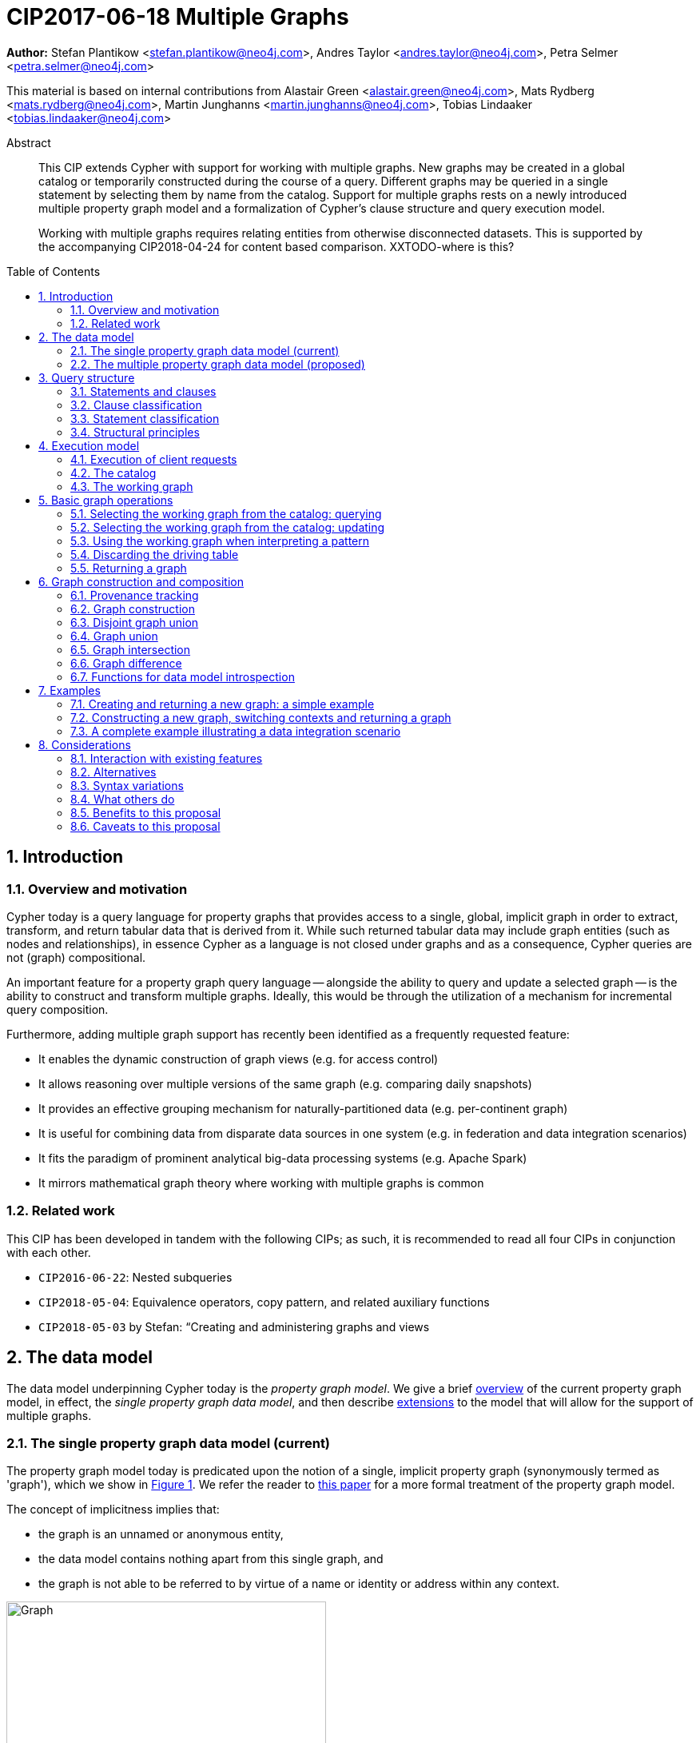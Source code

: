 = CIP2017-06-18 Multiple Graphs
:numbered:
:toc:
:toc-placement: macro
:source-highlighter: codemirror

*Author:* Stefan Plantikow <stefan.plantikow@neo4j.com>, Andres Taylor <andres.taylor@neo4j.com>, Petra Selmer <petra.selmer@neo4j.com>

This material is based on internal contributions from Alastair Green <alastair.green@neo4j.com>, Mats Rydberg <mats.rydberg@neo4j.com>, Martin Junghanns <martin.junghanns@neo4j.com>, Tobias Lindaaker <tobias.lindaaker@neo4j.com>

[abstract]
.Abstract
--
This CIP extends Cypher with support for working with multiple graphs.
New graphs may be created in a global catalog or temporarily constructed during the course of a query.
Different graphs may be queried in a single statement by selecting them by name from the catalog.
Support for multiple graphs rests on a newly introduced multiple property graph model and a formalization of Cypher's clause structure and query execution model.

Working with multiple graphs requires relating entities from otherwise disconnected datasets.
This is supported by the accompanying CIP2018-04-24 for content based comparison. XXTODO-where is this?
--

toc::[]

// TODO: CONSTRUCT ON business
// TODO: CONSTRUCT ON graph vs CONSTUCT NEW
// TODO: TRANSFORM
// TODO: CREATE VIEW

== Introduction

=== Overview and motivation

Cypher today is a query language for property graphs that provides access to a single, global, implicit graph in order to extract, transform, and return tabular data that is derived from it.
While such returned tabular data may include graph entities (such as nodes and relationships), in essence Cypher as a language is not closed under graphs and as a consequence, Cypher queries are not (graph) compositional.

An important feature for a property graph query language -- alongside the ability to query and update a selected graph -- is the ability to construct and transform  multiple graphs.
Ideally, this would be through the utilization of a mechanism for incremental query composition.

Furthermore, adding multiple graph support has recently been identified as a frequently requested feature:

* It enables the dynamic construction of graph views (e.g. for access control)
* It allows reasoning over multiple versions of the same graph (e.g. comparing daily snapshots)
* It provides an effective grouping mechanism for naturally-partitioned data (e.g. per-continent graph)
* It is useful for combining data from disparate data sources in one system (e.g. in federation and data integration scenarios)
* It fits the paradigm of prominent analytical big-data processing systems (e.g. Apache Spark)
* It mirrors mathematical graph theory where working with multiple graphs is common


=== Related work

This CIP has been developed in tandem with the following CIPs; as such, it is recommended to read all four CIPs in conjunction with each other.

 * `CIP2016-06-22`: Nested subqueries
 * `CIP2018-05-04`: Equivalence operators, copy pattern, and related auxiliary functions
 * `CIP2018-05-03` by Stefan: “Creating and administering graphs and views


== The data model

The data model underpinning Cypher today is the _property graph model_.
We give a brief <<single-pgm, overview>> of the current property graph model, in effect, the _single property graph data model_, and then describe <<multiple-pgm, extensions>> to the model that will allow for the support of multiple graphs.


[[single-pgm]]
=== The single property graph data model (current)

The property graph model today is predicated upon the notion of a single, implicit property graph (synonymously termed as 'graph'), which we show in <<img-single-pgm, Figure 1>>.
We refer the reader to https://arxiv.org/pdf/1802.09984.pdf[this paper] for a more formal treatment of the property graph model.

The concept of implicitness implies that:

 * the graph is an unnamed or anonymous entity,
 * the data model contains nothing apart from this single graph, and
 * the graph is not able to be referred to by virtue of a name or identity or address within any context.


[[img-single-pgm]]
.Cypher today: the single property graph model
image::single-property-graph-data-model.jpg[Graph,400,400]



We define below terms which underpin the property graph data model:

.Definition 1
A _**property graph**_ consists of a set of nodes and a set of relationships that connect the nodes of the property graph.

.Definition 2
A _**property graph model instance**_ contains a single property graph.
A property graph is contained in exactly one property graph model instance.

.Definition 3
A _**model element**_ is a constituent of a property graph model instance.
These comprise nodes and relationships.

.Definition 4
A _**label**_ is a name used to classify a node.

.Definition 5
A _**relationship type**_ is a name used to classify a relationship.

.Definition 6
A _**value**_ is any value that is supported by the Cypher type system.

.Definition 7
A _**property**_ is a tuple consisting of a name (called the _**property key**_) and a value (called the _**property value**_).

.Definition 8
An _**identity**_ is a value that is used to identify individual model elements and to distinguish between multiple model elements from a set of model elements in a given scope.

.Definition 9
A _**node**_ has a _**node identity**_ which is an identity that uniquely identifies the node within a property graph.
A node contains a set of zero or more labels and zero or more properties with mutually different property keys.

.Definition 10
A _**relationship**_ has a _**relationship identity**_ which is an identity that uniquely identifies the relationship within a property graph.
A relationship contains a start node and an end node (both drawn from the same graph as the relationship), a single relationship type, and zero or more properties with mutually different property keys.
We note that the start and end nodes may be the same node, hence denoting a https://en.wikipedia.org/wiki/Loop_(graph_theory)[self-loop] relationship.

// Content = Everything but the identity
// ???     = Content + Id
// FOO ( ID, BAR ( ID + STUFF ), MAZ ( ID + THINGS ) )
// content( FOO ) = BAR ( ID + STUFF ), MAZ ( ID + THINGS ) )

// content( FOO ) = all ids gone
//
.Definition 11
The constituents of a model element are called its _**contents**_.TODOXXwhat-about-the-contents
For a node (respectively relationship) this comprises its labels, identity and properties (respectively, its relationship type, identity and properties).

.Definition 12
Nodes and relationships are called _**entities**_.

.Definition 13
Node and relationship identities are called _**entity identities**_.

.Definition 14
A _**reference**_ is a handle -- an otherwise opaque value -- that is used to address model elements of a property graph model instance (i.e. a node or a relationship).


[[multiple-pgm]]
=== The multiple property graph data model (proposed)

We now describe the extensions required to the property graph data model to enable multiple graph support; the multiple property graph model is illustrated in <<img-multiple-pgm, Figure 2>>.
Unless otherwise specified, all previous attributes for the extended terms hold.

[[img-multiple-pgm]]
.The multiple property graph model
image::multiple-property-graph-model.jpg[Graph,400,400]


.Definition 15
A _**multiple property graph model instance**_ is a set of zero or more property graphs.
This extends the notion of a _property graph model instance_ in _Definition 2_.

.Definition 16
A _**property graph**_ has a _**graph identity**_ which is an identity that uniquely identifies the graph such that it is able to be distinguished from other graphs in the same multiple property graph model instance.
A property graph is contained in exactly one multiple property graph model instance.
This extends the notion of a _property graph_ in _Definition 1_.

.Definition 17
A _**model element**_ is a constituent of a multiple property graph model instance.
These additionally comprise property graphs.
XXXDO-we-want-this?

.Definition XX
The _**content**_ of a property graph comprises its graph identity.
XXCHECK

.Definition 18
A _**node**_ is contained in exactly one property graph.
This extends the notion of a _node_ in _Definition 9_.

.Definition 19
A _**relationship**_ is contained in exactly one property graph and its start node and end node are both contained in the same property graph as the relationship.
This extends the notion of a _relationship_ in _Definition 10_.


==== Valid model instance

The set of *atoms* of an arbitrary value `v` is a list of all scalar values contained in `v` (cf. `CIP2018-05-04: Equivalence operators, copy pattern, and related auxiliary functions` for a full definition).

A *valid* multiple property graph model instance adheres to the following restrictions:

 * The set of atoms of an identity of any model element must not contain `NULL`.
 * The set of atoms of an identity of any model element must not contain a reference to a model element.
 * Property values must not be `NULL`.
   (Note that this differs from an entity not having a property key)
 * The set of atoms of any property value of any entity must not contain a reference to a model element.

XXXTODO-not-readable.Also-whatis-identity-here?

== Query structure

We begin this section by defining the constituents of statements and clauses, and then proceed onto describing a classification scheme for both.


=== Statements and clauses

.Definition 20
An _**operator clause**_ is a clause that is used to connect multiple _simple clause chains_ (_Definition 21_) in an _operator clause chain_ (_Definition 22_).

Note:: As per this and all accompanying proposals, the list of current and proposed operator clauses is `UNION`, `UNION ALL`, `INTERSECT` and `EXCEPT`.

.Definition 21
A _**simple clause chain**_ is a sequence of one or more non-operator clauses which may each be further qualified by clause arguments, sub-clauses and sub-clause arguments.

.Definition 22
An _**operator clause chain**_ comprises two or more simple clause chains that are separated by the same operator clause.

.Definition 23
A _**simple statement**_ is either an operator clause chain or a simple clause chain.

.Definition 24
A _**local declaration**_ is a clause that assigns a local name to a graph or a view.

Note:: Syntax and semantics of local declarations are discussed in greater detail in `CIP2018-05-03`.

.Definition 25
A _**simple statement chain**_ is either a simple statement that is optionally followed by the keyword `THEN` and another composite statement.
The `THEN` keyword may be omitted if the simple statement ends in a `RETURN`, `RETURN GRAPH`, or `RETURN CALL` clause.

.Definition 26
A _**composite statement**_ is a possibly empty sequence of local declarations that are followed by a simple statement chain.

Note:: Syntax and semantics of composite statements and simple statement chains are discussed in more detail in the accompanying `CIP2016-06-22` on nested subqueries.
For the purposes of this CIP it is sufficient to only consider composite statements that are single simple statements.

.Definition 27
A _**statement chain**_ is a composite statement (suffixed with a semicolon) followed by another composite statement.

.Definition 28
A _**statement**_ is a source program that is a syntactically valid term according to the root production rule of the grammar of the Cypher property graph query language.
A statement may either be a statement chain or a composite statement.

.Definition 29
A _**valid statement**_ is a statement that is valid according to the semantic rules of the Cypher property graph query language.

.Definition 30
A _**syntactic unit**_ is a string containing clauses.


=== Clause classification

.Definition 31
A clause is classified according to its side-effects as either

 * a _**reading clause**_ that reads data, or
 * an _**updating clause**_ that reads and updates data, or
 * a _**schema clause**_ that only reads from and updates the schema.

.Definition 32
A clauses that is used for graph construction is called an _**constructing clause**_.
A constructing clauses is considered to be a form of reading clause.


=== Statement classification

.Definition 33
A (single) statement may be categorized as either:

 * a _**reading query**_, which is a statement consisting of reading clauses that read and return data, or
 * an _**updating query**_, which is a statement consisting of reading and updating clauses that read, update and return data, or
 * an _**updating command**_, which is a statement consisting of reading and updating clauses that read and update data and do not return data, or
 * a _**schema command**_, which is a statement consisting of schema clauses that only update the schema.

 Note:: An implementation may choose to limit the kinds of statements that can be combined in a statement chain; for example, to not allow updating and schema commands to be combined within a single chain.


=== Structural principles

The high-level syntactic structure of Cypher adheres to the following principles:

1. The majority of clauses is given in a sequential order which is to be interpreted from top to bottom, thereby constructing a left-leaning clause tree.

2. The end of a syntactic unit or a subquery that returns data is always marked explicitly using `RETURN` or `RETURN GRAPH` or `RETURN CALL`

3. The end of a syntactic unit or a subquery that returns no data is marked explicitly by choosing an updating clause as the final clause and the absence of `RETURN` or `RETURN GRAPH` or `RETURN CALL` as a final clause

4. Non-sequential operator clauses (such as `UNION`) are only allowed at the top level and may not be combined with other operator clauses.
 We note that this can be achieved through the use of nested subqueries, cf. accompanying `CIP2018-05-03`.

5. Updating clauses and following reading clauses must be separated by `WITH`.

6. Not all clauses are allowed in all contexts.



== Execution model

.Definition 34
A _**query processor**_ is a query processing service that executes a source program on behalf of a *client* and provides the client with the *execution result* that describes the outcome of executing the source program.
A query processor maintains exactly one multiple property graph model instance, and exactly one catalog (_Definition 41_).


=== Execution of client requests


==== Query inputs and outputs


.Definition 35
A _**parameter**_ is a tuple which is comprised of a *name* and a *value*.

.Definition 36
_**Statement parameters**_ is a set of parameters containing pairwise different names.

.Definition 37
A source program together with statement parameters is called a _**client request**_.

.Definition 38
The result of executing a client request is called an _**execution result**_.
An execution result is one of the following:

* A _**tabular result**_: a collection of records where each record has exactly the same set of named fields.
Tabular results may contain duplicate results and be optionally ordered.
* A _**graph result**_: the contents of a graph as described by its set of nodes and relationships.
* An _**execution error**_: a message describing the reason that prevented the query processor from executing the client request successfully.

.Definition 39
A _**void result**_ is a specially marked tabular result that consists of one and only one record with zero fields.

.Definition 40
An _**empty result**_ is either a tabular result or graph result which contains no data (for instance, when no matches have been found).
An empty _tabular_ result consists of all the fields defined for the result, and zero records.
An empty _graph_ result consists of a graph with zero nodes and zero relationships.

.Definition 41
Any tabular result that is provided as the single input to a clause is called the _**driving table**_ of that clause.


==== Request execution

Clients interact with the query processor by submitting a client request.
The source program is then executed by the query processor and an execution result is returned to the client for consumption.

.Definition 42
_**Raising an error**_ refers to aborting the execution of a currently-executing client request and returning the error as the final execution result of the client request back to the client.

An execution error is raised if the client request does not contain a semantically valid statement.


==== Execution of statement chains

Statement chains are executed by executing all contained composite statements in the order given.
If the execution of any contained composite statement fails with an error, the execution of the whole statement fails with the same error.
Otherwise, the query processor discards all intermediate results produced by a statement chain and only returns the execution result for the last composite statement.


==== Identity validity during execution

Identities are only guaranteed to be valid for the duration of the execution of a statement and the consumption of its result.

Implementations may choose to guarantee the validity of identities across multiple client requests.

Note:: As a consequence, the same identity value may refer to different model elements in results returned by different client requests.


==== Returning graph model elements

If an execution result that is returned _to the client_ contains a model element, this model element is returned together with its content once the query terminates (i.e. the client always receives the current content of all model elements).

Note:: Additionally, a result may contain implementation-specific metadata such as a summary of performed update activity (e.g. the number of nodes created) or a detailed query plan.


=== The catalog

.Definition 43
A _**catalog**_ is a mapping from _**fully qualified graph names**_ to graph references.
Multiple entries in the catalog may refer to the same graph.

A fully qualified graph name should use the syntax for dotted variable identifiers.
It consists of an optional *graph namespace*, and a mandatory *graph name*.

Note:: In practice, a query processor may have a catalog shared by all users, or provide a different catalog for each user.
This is not considered here based on the simplifying assumption that all client requests are made by the same user.


=== The working graph

Most Cypher clauses operate within the context of a _working graph_ (_Definition 43_) by reading or updating it.

.Definition 44
The _**working graph stack**_ is a stack of graph references that is maintained during statement execution.

.Definition 45
The _**working graph**_ is the topmost element of the current working graph stack.

Note:: The working graph stack may be empty when a statement begins to execute.
In this case, the working graph is considered to be unset.

A query processor may choose to establish an *initial working graph* for each statement to be executed.
The details are left to implementations.

An error is raised if a query processor has not established an initial working graph -- i.e. the working graph is unset -- and the statement fails to set a working graph explicitly before attempting to operate on the working graph.



== Basic graph operations

The working graph may be operated on in the following ways:

* The working graph can be changed by selecting a graph that is known by the catalog.
* The working graph is implicitly used during pattern matching and during the course of graph creation.
* The working graph may be returned as a query result.
* The working graph can be retained while the binding table is discarded.
* The identity of model elements in the context of the working graph may be obtained using various functions.
//TODO elaborate on where these functions may be found


=== Selecting the working graph from the catalog: querying

// TODO: Asciidoc circle references
// TODO: Asciidoc line numbers
The working graph may be changed for all subsequent querying clauses using one of the following two forms:

[source, cypher]
----
[1] FROM < graph-name >
[2] FROM GRAPH
----

`< graph-name >` is expected to be the name of a graph in the catalog.

`FROM GRAPH` can be used to select the working graph for further read-only operations.

An error is raised in these scenarios:

* `< graph-name >` is not the name of a graph in the catalog.
* Attempting to perform an updating operation on a working graph introduced using `FROM [GRAPH]`.


Note:: A subquery form of `FROM` is proposed in the accompanying `CIP2018-05-03 Nested subqueries`.


=== Selecting the working graph from the catalog: updating

The working graph may be changed for all subsequent querying and updating clauses using one of the following two forms:

[source, cypher]
----
[1] UPDATE < graph-name >
[2] UPDATE GRAPH
----

`< graph-name >` is expected to be the name of a graph in the catalog.

`UPDATE GRAPH` may be used to select the working graph for further updating operations.

An error is raised in these scenarios:

* `< graph-name >` is not the name of a graph in the catalog.
* If no updating operations are performed on a working graph that was introduced using `UPDATE [GRAPH]`.


Note:: A subquery form of `UPDATE` is proposed in the accompanying `CIP2018-05-03 Nested subqueries`.


=== Using the working graph when interpreting a pattern

All bound entities are matched against the working graph in both pattern matching and updating commands.

If one of the bound variables in a pattern is an entity that is not contained in the working graph, the entire pattern will not match.

XXXMORE-DETAIL-NEEDED-EXAMPLE

An error is raised if a statement attempts to update an entity that is not contained in the working graph.


=== Discarding the driving table

The following syntax discards the current binding table whilst retaining the working graph:

[source, cypher]
----
WITH GRAPH
...
----

The remainder of the query after `WITH GRAPH` continues to operate on the same working graph and uses an empty binding table (no fields, single record).


=== Returning a graph

The working graph may be returned as an execution result using:

[source, cypher]
----
RETURN GRAPH
----

Additionally, the following syntactic form is supported for both selecting the working graph from the catalog and returning it:

[source, cypher]
----
RETURN GRAPH < graph-name >
----

Graphs are always returned by reference during execution within the query processor.
This does not affect the rules on returning model elements together with their content to the client; i.e. a graph result will be returned by value to the client.



== Graph construction and composition

*Graph construction and composition* dynamically create new graphs in order to query, update, store them in the catalog, or return them to the client.

The following forms of graph construction and composition are proposed in this section:

* The working graph can be changed by constructing a new graph.
* The working graph can be changed by composing a disjoint graph union.
* The working graph can be changed by composing a common graph union.
* The working graph can be changed by composing a graph intersection.
* The working graph can be changed by composing a graph difference.


=== Provenance tracking

Entities in dynamically constructed graphs may be replicas of existing entities in other graphs.
The query processor tracks the provenance of such entities by maintaining a provenance graph.


==== Provenance graph

_Definition_: The *provenance graph* is a directed acyclic graph whose vertices represent entities of a multiple property graphs model instance.
Vertices are connected with an edge in the provenance graph if the target vertex represents a *replica* `e` of the entity that is represented by the source vertex.
The entity represented by the source vertex is called the *original* of `e`.
Multiple vertices may represent the same entity.
However, all vertices that represent the same entity `e` must have a single shared vertex as their ancestor.
The entity represented by this ultimate ancestor is called the *root* of `e`.

Note:: The provenance graph is _not_ a graph in the sense of the data model.
The provenance graph is conceptually maintained by the query processor in order to track which entities are replicas of each other.


=== Graph construction

Graph construction is the dual operation to graph matching: While graph matching extracts pattern instances into variable bindings from the working graph, graph projection builds a new working graph from variable bindings.

All newly created nodes and relationships in the constructed graph have new entity identities and are different from any previously matched entities.

The basic form of graph construction is:

[source, ebnf]
----
<graph-construction> :=
  <construct-clause>
  <update-command>*
  [ WITH ... | WITH GRAPH | RETURN ... | RETURN GRAPH ]
  ;

<construct-clause> := CONSTRUCT [ ON GRAPH ] [ ON < graph-name-list > ] ;

<graph-name-list> := < graph-name > [ ',' < graph-name > ]* ;

<update-command> := ... | < replicate-clause > | < de-replicate-clause > ;

<replicate-clause>    := MERGE ALL < expression-list > | '*' ;
<de-replicate-clause> := [DETACH] DELETE ALL < expression-list > | '*' ;
----

Graph construction supports a subclause for the *replicating all entities of existing graphs* and a clause for the *replicating specific existing entities*.

A simple clause chain may end in a `< graph-construction >`.


==== Replication

In order to reconstruct subgraph structures from other graphs in the new graph, `CONSTRUCT` supports the creation of replicated entities (i.e. replicas) in the new graph.

_Definition_: *Replication* ensures that exactly one new replica is created in a newly constructed graph for a given source entity from some other graph.
If the same entity is replicated multiple times into the constructed graph this will still only create one replica in the constructed graph.
If multiple entities with the same root in the provenance graph are replicated into the constructed graph this will still only create one replica per distinct root in the constructed graph.
Every replica has exactly the same labels or relationship type as well as the same properties as the source entity by virtue of update propagation (i.e. a replica can be seen as a "representative" of the source in the constructed graph).
Replicating a relationship implicitly replicates its start node and its end node and uses these replicated nodes as the start node and the end node of the relationship replica.

Note:: It is possible to replicate an entity over multiple steps of graph construction.
However, there will never be multiple replicas in one graph that have the same root in the provenance graph.

The `ON GRAPH` subclause may be used to replicate all nodes and relationships from the working graph into the constructed graph.

The `ON < graph-name-list >` subclause may be used to replicate all nodes and relationships from the given graphs in the catalog into the constructed graph.


==== Building constructed graphs

Constructed graphs are built by explicitly populating them with entities using the following clauses:

 * `CREATE`
 * `MERGE`
 * `SET`
 * `REMOVE`
 * `[DETACH] DELETE`

If an entity from another graph is referenced by a pattern in `CREATE`, an error is raised.

If an entity from another graph is referenced by a pattern in `MERGE`, it is replicated.

The `MERGE ALL < expression-list >` clause may be used to replicate entities that are contained in the atoms of the given values.

Additionally, the `MERGE ALL *` clause may be used to replicate the atoms of all variables that are visible in the current scope.

Note:: Replicating a nested value (like a path) using `MERGE ALL` implicitly replicates all contained nodes and relationships.

If an entity from another graph is passed as argument to `DELETE` or `DETACH DELETE`, any corresponding replicates are removed from the constructed graph.

The `[DETACH] DELETE ALL < expression-list >` clause may be used to remove replicas that are contained in the atoms of the given values from the constructed graph.

Additionally, the `[DETACH] DELETE ALL *` clause may be used to remove replicas that are contained in the atoms of all variables that are visible in the current scope from the constructed graph.

An error is raised for any attempt to `SET` or `REMOVE` labels or properties of replicas during graph construction.


==== Updating constructed graphs

Constructed graphs may be updated as well using `UPDATE GRAPH`.
Updating relies on information from provenance tracking of replicas in order to propagate updates to base data.

A reference value (e.g. as obtained by pattern matching or expression evaluation) to an entity `e` always implicitly addresses all children of the root of `e` in the provenance graph.

Updating a reference to an entity (setting and removing of properties and labels and deletion of the entity) updates all replicas in the same way.
This is called *update propagation*.

Constructed graphs may only be updated by

 * setting and removing properties
 * setting and removing labels
 * deleting nodes and relationships

An error is raised if an update to a constructed graph leads to a constraint violation in a source graph.


=== Disjoint graph union

The *disjoint graph union* of two graphs may be computed using the following syntax:

[source, cypher]
----
< query-1 >
RETURN GRAPH
UNION ALL
< query-2 >
RETURN GRAPH
----

The resulting union graph consists of copies of all entities from the two input graphs.

Note:: If a replica of the same source node is contained in both graphs, still two copies of that node are added to the result graph.


=== Graph union

The *common graph union* of two graphs may be computed using the following syntax:

[source, cypher]
----
< query-1 >
RETURN GRAPH
UNION
< query-2 >
RETURN GRAPH
----

The resulting union graph consists of replicas of all entities from the two input graphs.

Note:: If a replica of the same source node is contained in both graphs, only one replica for that node is added to the result graph.


=== Graph intersection

The *common graph intersection* of two graphs may be computed using the following syntax:

[source, cypher]
----
< query-1 >
RETURN GRAPH
INTERSECT
< query-2 >
RETURN GRAPH
----

The resulting intersection graph consists of replicas of all entities that are contained in both input graphs.


=== Graph difference

The *common graph difference* of two graphs may be computed using the following syntax:

[source, cypher]
----
< query-1 >
RETURN GRAPH
EXCEPT
< query-2 >
RETURN GRAPH
----

The resulting difference graph consists of replicas for all entities from the left (first) graph that are not contained in the second (last) graph.


=== Functions for data model introspection

The data model may be introspected using the following functions:

The `graph()` function returns the *graph identity* of the working graph.

The `graph(e)` function returns the *graph identity* of the base graph in which the root of `e` was created.

The `exists(e)` function is overloaded for entities `e` such that it returns `true` if `e` has not been deleted in `graph(e)` and is also overloaded such that it returns `false` otherwise.

The `replicated(e)` function is defined for entities `e` such that it returns `true` if either a replica of the given entity `e` or `e` itself is contained in the working graph and is also defined such that it returns `false` otherwise.

The `id(n)` function returns the *node identity* of the root of `n` in `graph(n)`

The `id(r)` function returns the *relationship identity* of root of `r` in `graph(r)`



== Examples

The following examples are intended to show how multiple graphs may be used, and focus on syntax.
We show two fully worked-through examples <<data-integration-example, here>> and <<data-aggregation-example, here>>, describing and illustrating every step of the pipeline in detail.

=== Creating and returning a new graph: a simple example

This query returns a graph containing all the people living in Berlin in the `persons` graph and their `KNOWS` relationships.

[source, cypher]
----
FROM persons
MATCH (a:Person {city: "Berlin"})-[r:KNOWS]->(b:Person {city: "Berlin"})
CONSTRUCT
CLONE a, b, r
RETURN GRAPH
----

By specifying the same predicate "{city: "Berlin"}" on both nodes, we are saying we are only interested in the graph of people in Berlin.

Another query we might want to do is to see all the people that live in Berlin, and also include all their known nodes, no matter where they live.

[source, cypher]
----
FROM persons
MATCH (a:Person {city: "Berlin"})-[r:KNOWS]-(b:Person)
CONSTRUCT
CLONE a, b, r
RETURN GRAPH
----

=== Constructing a new graph, switching contexts and returning a graph

[source, cypher]
----
FROM social-network
// .. and match some data
MATCH (a:Person)-[:KNOWS]->(b:Person)-[:KNOWS]->(c:Person) WHERE NOT (a)--(c)
CONSTRUCT
CREATE (a)-[:POSSIBLE_FRIEND]->(c)
// All cardinality and bindings are removed here
MATCH (a:Person)-[e:POSSIBLE_FRIEND]->(b:Person)
// Return tabular and graph output
RETURN a.name, b.name, count(e) AS cnt ORDER BY cnt DESC
----


[[data-integration-example]]
=== A complete example illustrating a data integration scenario

Assume we have two graphs, *ActorsFilmsCities* and *Events*.
This example will show how these two graphs can be integrated into a single graph.

The *ActorsFilmsCities* graph models the following entities:

* Actors and people fulfilling other roles in the film-industry.
* Films in which they acted, or directed, or for which they wrote the soundtrack.
* Cities in which they were born.
* The relationships between family members and colleagues.

Each node is labelled and contains one or two properties (where `YOB` stands for 'year of birth'), and each relationship of type `ACTED_IN` has a `characterName` property indicating the name of the character the relevant `Actor` played in the `Film`.

image::opencypher-PersonActorCityFilm-graph.jpg[Graph,800,650]

The other graph, *Events*, models information on events.
Each event is linked to an event type by an `IS_A` relationship, to a year by an `IN_YEAR` relationship, and to a city by an `IN_CITY` relationship.
For example, the _Battle of Britain_ event is classified as a _War Event_, occurred in the year _1940_, and took place in _London_.

In contrast to the *ActorsFilmsCities* graph, *Events* contains no labels on any node, no properties on any relationship, and only a single `value` property on each node.
*Events* can be considered to be a snapshot of data from an RDF graph, in the sense that every node has one and only one value; i.e. in contrast to a property graph, an RDF graph has properties on neither nodes nor relationships.
(For easier visibility, we have coloured accordingly the cities and city-related relationships, event types and event-type relationships, and year and year-related relationships.)

image::opencypher-Events-graph.jpg[Graph,800,600]

The aims of the data integration exercise are twofold:

* Create and persist to disk (for future use) a new graph, *PersonCityEvents*, containing an amalgamation of data from *ActorsFilmsCities* and *Events*.
*PersonCityEvents* must contain all the event information from *Events*, and only `Person` nodes connected to `City` nodes from *ActorsFilmsCities*.

* Return a graph containing a subset of the data from *PersonCityEvents*, consisting only of the criminal events, their associated `City` nodes, and `Person` nodes associated with the `City` nodes.

==== Step 1

The very first step is to create the graph in the catalog:

[source, cypher]
----
CREATE GRAPH PersonCityEvents
----

This creates an empty graph in the catalog named `PersonCityEvents`.


===== Step 2

The next step is to copy over persons and cities from `ActorsFilmsCities`.

[source, cypher]
----
[0] FROM ActorsFilmsCities
[1] MATCH (p1:Person)-[:BORN_IN]->(c1:City)
[2] UPDATE PersonCityEvents
[3] MERGE (p2:Person {name: p1.name, YOB: p1.YOB})
[4] MERGE (c2:City {name: c1.name})
[5] MERGE (p2)-[:BORN_IN]->(c2)
----

Here, we are first setting the working graph to the ActorsFilmsCities [0], and then we are matching on this graph [1].
That is all the input data we need, so we can now switch over to the output graph [2] and create nodes and relationships in it [3-5].
// TODO Maybe talk about that we could have used CONSTRUCT instead.

At this stage, *PersonCityEvents* is given by:

image::opencypher-PersonCity-graph.jpg[Graph,600,400]

==== Step 3

The next stage in the pipeline is to add the events information from *Events* to *PersonCityEvents*.

[source, cypher]
----
[ 0] FROM Events
[ 1] MATCH (c)<-[:IN_CITY]-(e)-[:IN_YEAR]->(y),
[ 2]       (e)-[:IS_A]->(et)
[ 3] WITH *, CASE et.value
[ 4]     WHEN 'Criminal Event' THEN 'criminal'
[ 5]     WHEN 'Public Event' THEN 'public'
[ 6]     WHEN 'War Event' THEN 'war'
[ 7]     WHEN 'Royal Event' THEN 'royal'
[ 8]   END as eventType
[ 9] UPDATE PersonCityEvents
[10] MERGE (c:City {name: c.value})
[11] MERGE (e:Event {title: e.value, year: y.value, type: eventType})
----

First, we specify that we start reading from the Events graph [0].
All the events information -- the event itself, its type, the year in which it occurred, and the city in which it took place -- is matched [1-2].

Next, we create a string value for the type of event, and store it in the variable `eventType`[3-8]

The target graph is set to the *PersonCityEvents* graph [9].

Using the results from the `MATCH` clause, we create a subgraph with more intelligible semantics through the transformation of the events information into a less verbose form through greater use of node-level properties.

*PersonCityEvents* now contains the following data:

image::opencypher-PersonCityEvents-graph.jpg[Graph,800,700]

==== Step 4

The last step in the data integration pipeline is to return part of the newly created graph - only the criminal events and related information is returned from *PersonCityEvents*.

[source, cypher]
----
[0] FROM PersonCityEvents
[1] MATCH
[2]  (ce:Event {type:'criminal'}),
[3]  (ce)-[h:HAPPENED_IN]->(c:City)<-[b:BORN_IN]-(p:Person)
[4] CONSTRUCT
[5] CLONE p, c, ce, h, b
[6] RETURN GRAPH
----

Again, we start from `PersonCityEvents` [0].

Next, obtain the subgraph of all criminal events -- i.e. nodes labelled with `Event` of type "criminal" [2] -- and their associated `City` nodes, and `Person` nodes associated with the `City` nodes [3].

And, as the final step of the entire data integration pipeline, return *Temp-PersonCityCrimes*, which is comprised of the following data:

This is the final step of the entire data integration pipeline, we return this graph [6].

image::opencypher-PersonCityCriminalEvents-graph.jpg[Graph,700,550]



== Considerations


=== Interaction with existing features

This proposal is far reaching as it updates both the property graph model and the execution model of the language.

However, the change has been carefully designed to not change the semantics of existing queries.


=== Alternatives

A central design consideration has been wether entities should belong only to a single graph or should be shared arbitrarily between multiple graphs.
This proposal advocates a middle ground: At the data model level, entities are contained in a single graph only.
This establishes a 1:1 correspondence between entities and graphs and grants great implementation freedom in terms of id space management.
At the language semantics level, replication tracks entities that are effectively shared across graphs and treats the root and all of its replicas as the same entity in terms of equality.
This has been reflected in the re-definition of the `id` function that always returns the identity of the corresponding root in the base graph for any given entity.

Instead of only returning either a table or a single graph, an earlier edition of this proposal explored to return table-graphs, i.e. both a single driving table and an associated set of multiple, named graphs.
This felt overly complicated and made it difficult to distinguish between graphs in scope and variables in scope, created the need to occasionally create dummy values (like an empty graph or driving table), and led to a more complex execution result (with potentially difficult repercussions for the network protocol).

Instead of only establishing a single working graph, an earlier edition of this proposal explored the idea of distinguishing between a graph for reading and a graph for writing.
This led to a more complex execution result, made it necessary to manage those two graphs and complicated the users mental model, and was ultimately discarded based on a use-case analysis that indicated that in practice queries would typically first select graphs for reading and then switch to writing.

Instead of referring to graphs by name, an earlier edition of this proposal introduced graph urls for addressing graphs.
This seemed to unnecessarily tie the language to an addressing and locating scheme instead of delegating such a choice to implementations.

Instead of introducing graphs as separate catalog objects, an earlier edition of this proposal considered graphs as values (called graphlets).
While providing great flexibility, this approach becomes very difficult to plan and statically analyze.
It also leads to intractable operations like joins between graphs.
However it may still be worthwhile to explore this idea in the future for "tiny subgraphs".


=== Syntax variations

Below is a list of potential syntax variations under discussion:

 * Listing multiple graphs as an argument to `FROM` and `UPDATE` etc. could be defined as a syntax shorthand for an implied graph union between these graphs


=== What others do

SPARQL only provides basic facilities for returning graphs using `CONSTRUCT`.

SQL constructs derived tables using projection, aggregation, and filtering.

Neither Gremlin nor PGQL have developed facilities for the direct construction and manipulation of graphs.


=== Benefits to this proposal

Cypher is evolved to become a query language that is properly closed under graphs and tables.


=== Caveats to this proposal

This is a fundamental and large change to the language whose long-term consequences are difficult to assess.
